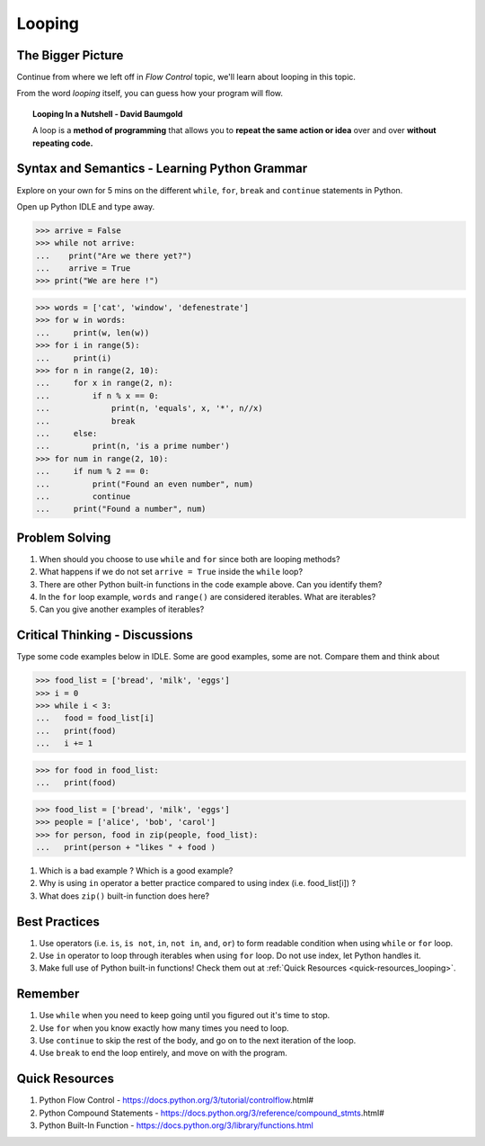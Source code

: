 =======
Looping
=======
The Bigger Picture
-------------------
Continue from where we left off in `Flow Control` topic, we'll learn about looping in this topic. 

From the word `looping` itself, you can guess how your program will flow.

.. topic:: Looping In a Nutshell - David Baumgold

    A loop is a **method of programming** that allows you to **repeat the same action or idea** over and over **without repeating code.**

Syntax and Semantics - Learning Python Grammar
----------------------------------------------
Explore on your own for 5 mins on the different ``while``, ``for``, ``break`` and ``continue`` statements in Python. 

Open up Python IDLE and type away. 

>>> arrive = False
>>> while not arrive:
...    print("Are we there yet?")
...    arrive = True
>>> print("We are here !")

>>> words = ['cat', 'window', 'defenestrate']
>>> for w in words:
...     print(w, len(w))
>>> for i in range(5):
...     print(i)
>>> for n in range(2, 10):
...     for x in range(2, n):
...         if n % x == 0:
...             print(n, 'equals', x, '*', n//x)
...             break
...     else:
...         print(n, 'is a prime number')
>>> for num in range(2, 10):
...     if num % 2 == 0:
...         print("Found an even number", num)
...         continue
...     print("Found a number", num)


Problem Solving
---------------
1. When should you choose to use ``while`` and ``for`` since both are looping methods?
2. What happens if we do not set ``arrive = True`` inside the ``while`` loop?
3. There are other Python built-in functions in the code example above. Can you identify them?
4. In the ``for`` loop example, ``words`` and ``range()`` are considered iterables. What are iterables? 
5. Can you give another examples of iterables?

Critical Thinking - Discussions
--------------------------------
Type some code examples below in IDLE. Some are good examples, some are not. Compare them and think about 

>>> food_list = ['bread', 'milk', 'eggs']
>>> i = 0
>>> while i < 3:
...   food = food_list[i]
...   print(food)
...   i += 1

>>> for food in food_list:
...   print(food)

>>> food_list = ['bread', 'milk', 'eggs']
>>> people = ['alice', 'bob', 'carol']
>>> for person, food in zip(people, food_list):
...   print(person + "likes " + food )

1. Which is a bad example ? Which is a good example?
2. Why is using ``in`` operator a better practice compared to using index (i.e. food_list[i]) ? 
3. What does ``zip()`` built-in function does here?


Best Practices
---------------
1. Use operators (i.e. ``is``, ``is not``, ``in``, ``not in``, ``and``, ``or``) to form readable condition when using ``while`` or ``for`` loop.
2. Use ``in`` operator to loop through iterables when using ``for`` loop. Do not use index, let Python handles it.
3. Make full use of Python built-in functions! Check them out at :ref:`Quick Resources <quick-resources_looping>`.

Remember
--------
1. Use ``while`` when you need to keep going until you figured out it's time to stop.
2. Use ``for`` when you know exactly how many times you need to loop.
3. Use ``continue`` to skip the rest of the body, and go on to the next iteration of the loop.
4. Use ``break`` to end the loop entirely, and move on with the program.

.. _quick-resources_looping:

Quick Resources
----------------
1. Python Flow Control - https://docs.python.org/3/tutorial/controlflow.html#
2. Python Compound Statements - https://docs.python.org/3/reference/compound_stmts.html#
3. Python Built-In Function - https://docs.python.org/3/library/functions.html
